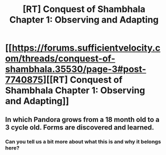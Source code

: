 #+TITLE: [RT] Conquest of Shambhala Chapter 1: Observing and Adapting

* [[https://forums.sufficientvelocity.com/threads/conquest-of-shambhala.35530/page-3#post-7740875][[RT] Conquest of Shambhala Chapter 1: Observing and Adapting]]
:PROPERTIES:
:Author: Radvic
:Score: 9
:DateUnix: 1485245554.0
:DateShort: 2017-Jan-24
:END:

** In which Pandora grows from a 18 month old to a 3 cycle old. Forms are discovered and learned.
:PROPERTIES:
:Author: Radvic
:Score: 1
:DateUnix: 1485245729.0
:DateShort: 2017-Jan-24
:END:

*** Can you tell us a bit more about what this is and why it belongs here?
:PROPERTIES:
:Author: Roxolan
:Score: 2
:DateUnix: 1485641723.0
:DateShort: 2017-Jan-29
:END:

